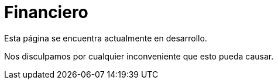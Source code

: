 :slug: sectores/financiero/
:category: sectores
:description: FLUID es una compañía especializada en seguridad informática, ethical hacking, pruebas de intrusión y detección de vulnerabilidades en aplicaciones con más de 18 años prestando sus servicios en el mercado colombiano. En esta página presentamos nuestras soluciones en el sector financiero.
:keywords: FLUID, Soluciones, Seguridad, Financiero, Pentesting, Ethical Hacking.
// :translate: sectors/financial/

= Financiero

Esta página se encuentra actualmente en desarrollo.

Nos disculpamos por cualquier inconveniente que esto pueda causar.
